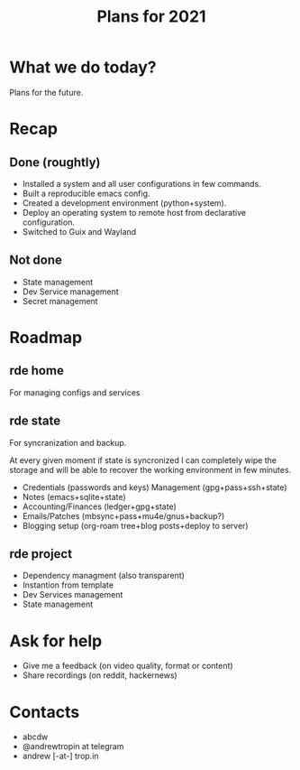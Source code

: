 :PROPERTIES:
:ID:       0546f087-1d8f-4247-a9c0-67fba7dc3669
:ROAM_REFS: https://youtu.be/di-jllXHjRs
:END:
#+title: Plans for 2021
#+filetags: Stream

* What we do today?
  Plans for the future.

* Recap
** Done (roughtly)
   - Installed a system and all user configurations in few commands.
   - Built a reproducible emacs config.
   - Created a development environment (python+system).
   - Deploy an operating system to remote host from declarative
     configuration.
   - Switched to Guix and Wayland
** Not done
   - State management
   - Dev Service management
   - Secret management
* Roadmap
** rde home
   For managing configs and services
** rde state
   For syncranization and backup.
   
   At every given moment if state is syncronized I can completely wipe
   the storage and will be able to recover the working environment in
   few minutes.

   - Credentials (passwords and keys) Management (gpg+pass+ssh+state)
   - Notes (emacs+sqlite+state)
   - Accounting/Finances (ledger+gpg+state)
   - Emails/Patches (mbsync+pass+mu4e/gnus+backup?)
   - Blogging setup (org-roam tree+blog posts+deploy to server)
** rde project
   - Dependency managment (also transparent)
   - Instantion from template
   - Dev Services management
   - State management

* Ask for help
  - Give me a feedback (on video quality, format or content)
  - Share recordings (on reddit, hackernews)

* Contacts
  - abcdw
  - @andrewtropin at telegram
  - andrew [-at-] trop.in


